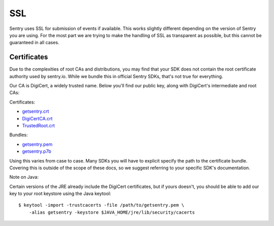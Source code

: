 SSL
===

Sentry uses SSL for submission of events if available.  This works
slightly different depending on the version of Sentry you are using.  For
the most part we are trying to make the handling of SSL as transparent as
possible, but this cannot be guaranteed in all cases.

Certificates
------------

Due to the complexities of root CAs and distributions, you may find
that your SDK does not contain the root certificate authority used
by sentry.io.  While we bundle this in official Sentry SDKs,
that's not true for everything.

Our CA is DigiCert, a widely trusted name. Below you'll find our
public key, along with DigiCert's intermediate and root CAs:

Certificates:

-   `getsentry.crt <https://sentry.io/_static/getsentry/ssl/getsentry.crt>`_
-   `DigiCertCA.crt <https://sentry.io/_static/getsentry/ssl/DigiCertCA.crt>`_
-   `TrustedRoot.crt <https://sentry.io/_static/getsentry/ssl/TrustedRoot.crt>`_

Bundles:

-   `getsentry.pem <https://sentry.io/_static/getsentry/ssl/getsentry.pem>`_
-   `getsentry.p7b <https://sentry.io/_static/getsentry/ssl/getsentry.p7b>`_

Using this varies from case to case. Many SDKs you will have to
explicit specify the path to the certificate bundle.  Covering this is
outside of the scope of these docs, so we suggest referring to your
specific SDK's documentation.

Note on Java:

Certain versions of the JRE already include the DigiCert certificates,
but if yours doesn't, you should be able to add our key to your root
keystore using the Java keytool::

    $ keytool -import -trustcacerts -file /path/to/getsentry.pem \
        -alias getsentry -keystore $JAVA_HOME/jre/lib/security/cacerts
